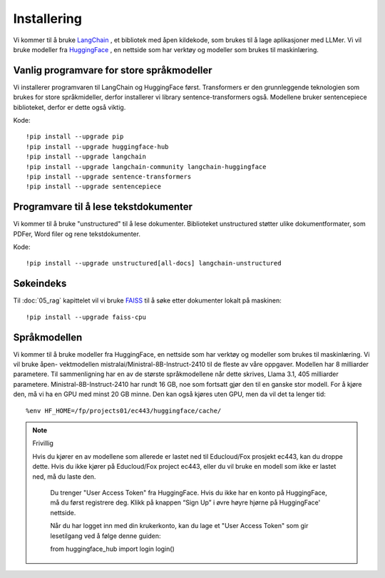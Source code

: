 .. _02_downloading_packages:

Installering
==============

Vi kommer til å bruke `LangChain <https://www.langchain.com/>`_ , et bibliotek med åpen kildekode, som brukes til å lage 
aplikasjoner med LLMer. Vi vil bruke modeller fra `HuggingFace <https://huggingface.co/>`_ , en nettside som har verktøy og modeller som brukes til maskinlæring.

.. admonition:: Oppgave: Lag en ny notebook
   :collapsible: closed

   Lag en ny Jupyter Notebook med navn ``installing`` by ved å klikke File-menyen i JupyterLab, og så New og Notebook. IHvis du blir spurt om å velge en kjerne (kernel), velg “Python 3”. Gi navn til notebooken ved å klikke Filmenyen i JupyterLab og deretter "Rename Notebook". Bruk navnet ``installing``.

Vanlig programvare for store språkmodeller
--------------------------------------------

Vi installerer programvaren til LangChain og HuggingFace først. Transformers er den grunnleggende teknologien som brukes for store språkmideller, derfor installerer vi library sentence-transformers også. Modellene bruker sentencepiece biblioteket, derfor er dette også viktig.

Kode::

  !pip install --upgrade pip 
  !pip install --upgrade huggingface-hub
  !pip install --upgrade langchain
  !pip install --upgrade langchain-community langchain-huggingface
  !pip install --upgrade sentence-transformers
  !pip install --upgrade sentencepiece

Programvare til å lese tekstdokumenter
-----------------------------------------

Vi kommer til å bruke "unstructured" til å lese dokumenter. Biblioteket unstructured støtter ulike dokumentformater, som PDFer, Word filer og rene tekstdokumenter.

Kode::

  !pip install --upgrade unstructured[all-docs] langchain-unstructured

Søkeindeks
----------

Til :doc:`05_rag` kapittelet vil vi bruke `FAISS <https://faiss.ai/>`_ til å søke etter dokumenter lokalt på maskinen::

  !pip install --upgrade faiss-cpu

Språkmodellen
---------------

Vi kommer til å bruke modeller fra HuggingFace, en nettside som har verktøy og modeller som brukes til maskinlæring. Vi vil bruke åpen- vektmodellen mistralai/Ministral-8B-Instruct-2410 til de fleste av våre oppgaver. Modellen har 8 milliarder parametere. Til sammenligning har en av de største språkmodellene når dette skrives, Llama 3.1, 405 milliarder parametere. Ministral-8B-Instruct-2410 har rundt 16 GB, noe som fortsatt gjør den til en ganske stor modell. For å kjøre den, må vi ha en GPU med minst 20 GB minne. Den kan også kjøres uten GPU, men da vil det ta lenger tid::

  %env HF_HOME=/fp/projects01/ec443/huggingface/cache/

.. note:: Frivillig

  Hvis du kjører en av modellene som allerede er lastet ned til Educloud/Fox prosjekt ec443, kan du droppe dette. Hvis du ikke kjører på Educloud/Fox project ec443, eller du vil bruke en modell som ikke er lastet ned, må du laste den.

   Du trenger "User Access Token" fra HuggingFace. Hvis du ikke har en konto på HuggingFace, må du først registrere deg. Klikk på knappen “Sign Up” i øvre høyre hjørne på HuggingFace' nettside.

   Når du har logget inn med din krukerkonto, kan du lage et "User Access Token" som gir lesetilgang ved å følge denne guiden::

   from huggingface_hub import login
   login()

